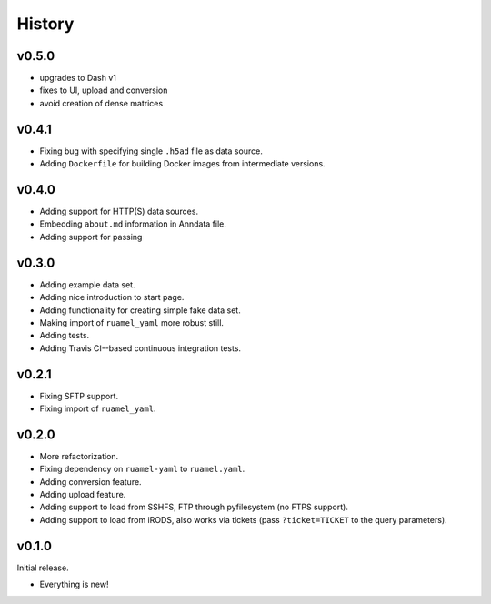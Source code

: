=======
History
=======

------
v0.5.0
------

- upgrades to Dash v1
- fixes to UI, upload and conversion
- avoid creation of dense matrices

------
v0.4.1
------

- Fixing bug with specifying single ``.h5ad`` file as data source.
- Adding ``Dockerfile`` for building Docker images from intermediate versions.

------
v0.4.0
------

- Adding support for HTTP(S) data sources.
- Embedding ``about.md`` information in Anndata file.
- Adding support for passing

------
v0.3.0
------

- Adding example data set.
- Adding nice introduction to start page.
- Adding functionality for creating simple fake data set.
- Making import of ``ruamel_yaml`` more robust still.
- Adding tests.
- Adding Travis CI--based continuous integration tests.

------
v0.2.1
------

- Fixing SFTP support.
- Fixing import of ``ruamel_yaml``.

------
v0.2.0
------

- More refactorization.
- Fixing dependency on ``ruamel-yaml`` to ``ruamel.yaml``.
- Adding conversion feature.
- Adding upload feature.
- Adding support to load from SSHFS, FTP through pyfilesystem (no FTPS support).
- Adding support to load from iRODS, also works via tickets (pass ``?ticket=TICKET`` to the query parameters).

------
v0.1.0
------

Initial release.

- Everything is new!
